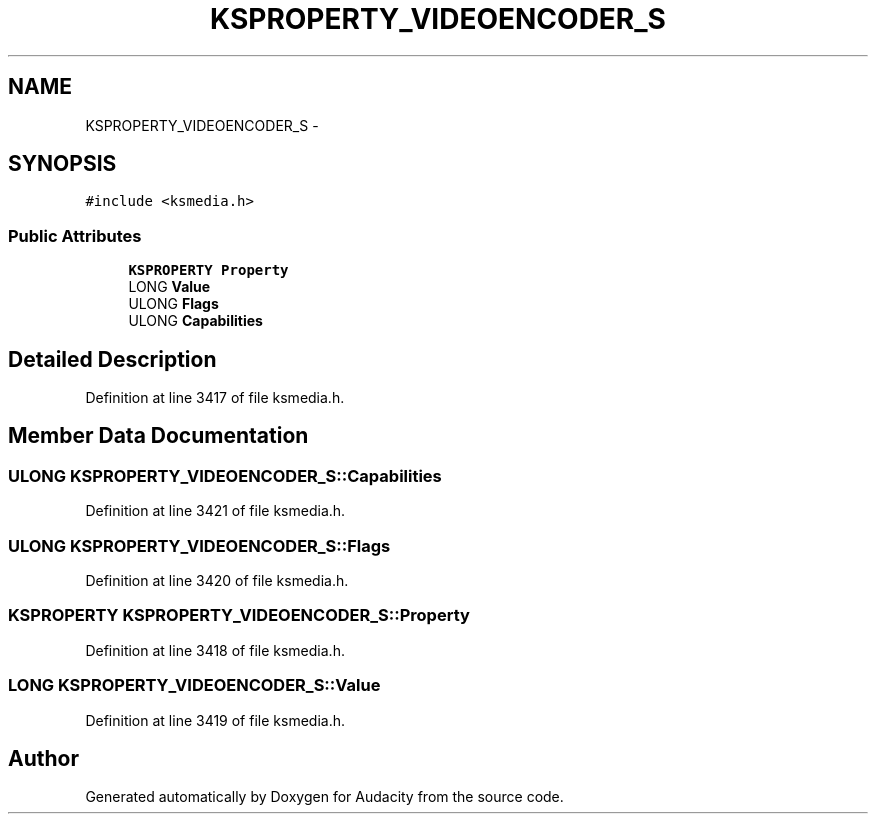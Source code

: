 .TH "KSPROPERTY_VIDEOENCODER_S" 3 "Thu Apr 28 2016" "Audacity" \" -*- nroff -*-
.ad l
.nh
.SH NAME
KSPROPERTY_VIDEOENCODER_S \- 
.SH SYNOPSIS
.br
.PP
.PP
\fC#include <ksmedia\&.h>\fP
.SS "Public Attributes"

.in +1c
.ti -1c
.RI "\fBKSPROPERTY\fP \fBProperty\fP"
.br
.ti -1c
.RI "LONG \fBValue\fP"
.br
.ti -1c
.RI "ULONG \fBFlags\fP"
.br
.ti -1c
.RI "ULONG \fBCapabilities\fP"
.br
.in -1c
.SH "Detailed Description"
.PP 
Definition at line 3417 of file ksmedia\&.h\&.
.SH "Member Data Documentation"
.PP 
.SS "ULONG KSPROPERTY_VIDEOENCODER_S::Capabilities"

.PP
Definition at line 3421 of file ksmedia\&.h\&.
.SS "ULONG KSPROPERTY_VIDEOENCODER_S::Flags"

.PP
Definition at line 3420 of file ksmedia\&.h\&.
.SS "\fBKSPROPERTY\fP KSPROPERTY_VIDEOENCODER_S::Property"

.PP
Definition at line 3418 of file ksmedia\&.h\&.
.SS "LONG KSPROPERTY_VIDEOENCODER_S::Value"

.PP
Definition at line 3419 of file ksmedia\&.h\&.

.SH "Author"
.PP 
Generated automatically by Doxygen for Audacity from the source code\&.
